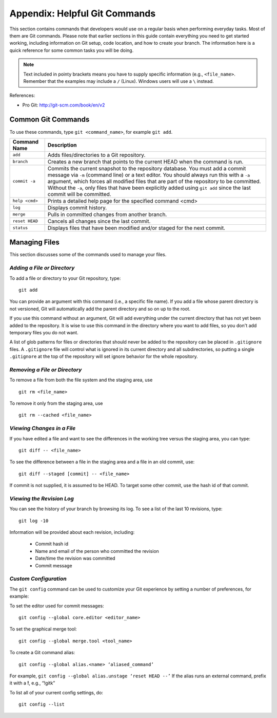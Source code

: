 .. index:: Git; commands

.. _Helpful-Git-Commands:


Appendix: Helpful Git Commands
===================================

This section contains commands that developers would use on a regular basis
when performing everyday tasks. Most of them are Git commands. Please note
that earlier sections in this guide contain everything you need to get started
working, including information on Git setup, code location, and how to
create your branch. The information here is a quick reference for some common
tasks you will be doing.

.. note::
   Text included in pointy brackets means you have to supply specific information (e.g.,
   ``<file_name>``. Remember that the examples may include a ``/`` (Linux). Windows users will
   use a ``\`` instead.
   

References:

* Pro Git: http://git-scm.com/book/en/v2

.. index Git commands

Common Git Commands
+++++++++++++++++++

To use these commands, type ``git <command_name>``, for example ``git add``.


===================  =================================================================================
Command Name         Description
===================  =================================================================================
``add``              Adds files/directories to a Git repository.
-------------------  ---------------------------------------------------------------------------------
``branch``           Creates a new branch that points to the current HEAD when the command is run.
-------------------  ---------------------------------------------------------------------------------
``commit -a``        Commits the current snapshot to the repository database. You must add a commit 
                     message via ``-m`` (command line) or a text editor.  You should always run this
                     with a ``-a`` argument, which forces all modified files that are part of the
                     repository to be committed.  Without the ``-a``, only files that have been
                     explicitly added using ``git add`` since the last commit will be committed.
-------------------  ---------------------------------------------------------------------------------
``help <cmd>``       Prints a detailed help page for the specified command <cmd>
-------------------  ---------------------------------------------------------------------------------
``log``              Displays commit history.
-------------------  ---------------------------------------------------------------------------------
``merge``            Pulls in committed changes from another branch.
-------------------  ---------------------------------------------------------------------------------
``reset HEAD``       Cancels all changes since the last commit.
-------------------  ---------------------------------------------------------------------------------
``status``           Displays files that have been modified and/or staged for the next commit.
===================  =================================================================================
  
  
Managing Files
+++++++++++++++

This section discusses some of the commands used to manage your files.


*Adding a File or Directory*
~~~~~~~~~~~~~~~~~~~~~~~~~~~~

To add a file or directory to your Git repository, type:

::

  git add
  
You can provide an argument with this command (i.e., a specific file name). If you add a
file whose parent directory is not versioned, Git will automatically add the parent
directory and so on up to the root. 

If you use this command without an argument, Git will add everything under the current
directory that has not yet been added to the repository. It is wise to use this command in the
directory where you want to add files, so you don't add temporary files you do not want.

A list of glob patterns for files or directories that should never be added to the repository
can be placed in ``.gitignore`` files.  A ``.gitignore`` file will control what is ignored in
its current directory and all subdirectories, so putting a single ``.gitignore`` at the top
of the repository will set ignore behavior for the whole repository.


.. index:: removing a file/directory

*Removing a File or Directory*
~~~~~~~~~~~~~~~~~~~~~~~~~~~~~~

To remove a file from both the file system and the staging area, use

::

   git rm <file_name>

   
To remove it only from the staging area, use

::

   git rm --cached <file_name>
   
  

.. index:: moving a file/directory
.. index:: renaming a file/directory


.. index:: diff command

*Viewing Changes in a File*
~~~~~~~~~~~~~~~~~~~~~~~~~~~

If you have edited a file and want to see the differences in the working tree versus the staging area,
you can type:

::

  git diff -- <file_name>
  

To see the difference between a file in the staging area and a file in an old commit, use:

::

   git diff --staged [commit] -- <file_name>
   
If commit is not supplied, it is assumed to be HEAD. To target some other commit, use the hash id
of that commit.


.. index:: log command

*Viewing the Revision Log*
~~~~~~~~~~~~~~~~~~~~~~~~~~

You can see the history of your branch by browsing its log. To see a list of
the last 10 revisions, type:

::

  git log -10
  
Information will be provided about each revision, including:

  * Commit hash id
  * Name and email of the person who committed the revision
  * Date/time the revision was committed
  * Commit message 

 
.. index:: merge; canceling
.. index:: reverting changes

.. _`Canceling-a-Merge-and-Reverting-Changes`:


*Custom Configuration*
~~~~~~~~~~~~~~~~~~~~~~

The ``git config`` command can be used to customize your Git experience by 
setting a number of preferences, for example:

To set the editor used for commit messages:

::


    git config --global core.editor <editor_name>

   
To set the graphical merge tool:

::


    git config --global merge.tool <tool_name>


To create a Git command alias:

::


    git config --global alias.<name> ‘aliased_command’ 

    
For example, ``git config --global alias.unstage ‘reset HEAD --’``
If the alias runs an external command, prefix it with a **!**, 
e.g., “!gitk”


To list all of your current config settings, do:

::


    git config --list
    
    
